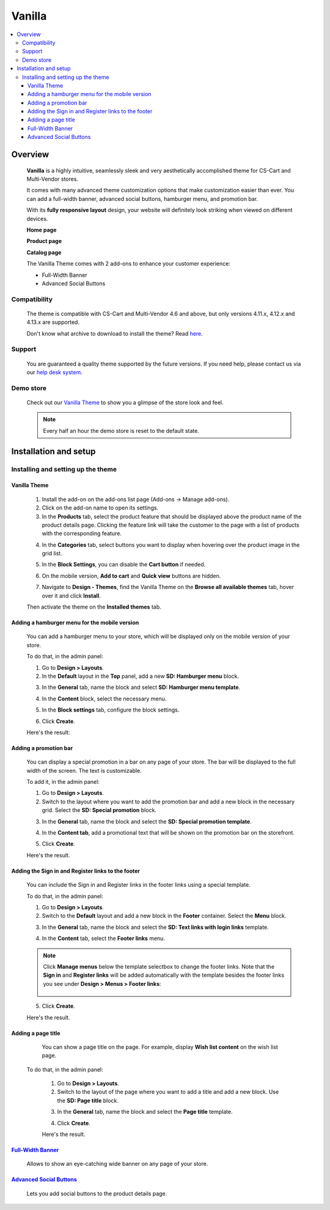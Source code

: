 *******
Vanilla
*******

.. raw:: html

    <div class="buy-now">
        <a href="https://marketplace.simtechdev.com/landing/100000170" class="btn buy-now__btn">Buy now</a>
    </div>



.. contents::
    :local: 
    :depth: 3

--------
Overview
--------

    **Vanilla** is a highly intuitive, seamlessly sleek and very aesthetically accomplished theme for CS-Cart and Multi-Vendor stores.

    It comes with many advanced theme customization options that make customization easier than ever. You can add a full-width banner, advanced social buttons, hamburger menu, and promotion bar.

    .. fancybox:: img/vanilla-theme-homepage.png
        :alt: home page. vanilla theme

    With its **fully responsive layout** design, your website will definitely look striking when viewed on different devices.

    .. image:: img/mobile-view-vanilla.gif

    **Home page**

    .. fancybox:: img/vanilla-theme-homepage.png
        :alt: home page. vanilla theme

    **Product page**

    .. fancybox:: img/vanilla-theme-product-page.png
        :alt: product page. vanilla theme

    **Catalog page**

    .. fancybox:: img/vanilla-theme-category-page.png
        :alt: catalog. vanilla theme

    The Vanilla Theme comes with 2 add-ons to enhance your customer experience:

    - Full-Width Banner
    - Advanced Social Buttons 

=============
Compatibility
=============

    The theme is compatible with CS-Cart and Multi-Vendor 4.6 and above, but only versions 4.11.x, 4.12.x and 4.13.x are supported.

    Don't know what archive to download to install the theme? Read `here <https://www.simtechdev.com/docs/faq/index.html#what-archive-do-i-download>`_.

=======
Support
=======

    You are guaranteed a quality theme supported by the future versions. If you need help, please contact us via our `help desk system <http://www.simtechdev.com/helpdesk>`_.

==========
Demo store
==========

    Check out our `Vanilla Theme <http://vanilla.demo.simtechdev.com/>`_ to show you a glimpse of the store look and feel.

    .. note::
    
        Every half an hour the demo store is reset to the default state.

----------------------
Installation and setup
----------------------

=====================================
Installing and setting up the theme
=====================================

+++++++++++++
Vanilla Theme
+++++++++++++

    1. Install the add-on on the add-ons list page (Add-ons → Manage add-ons). 

    2. Click on the add-on name to open its settings. 

    3. In the **Products** tab, select the product feature that should be displayed above the product name of the product details page. Clicking the feature link will take the customer to the page with a list of products with the corresponding feature.

    .. fancybox:: img/products-settings.png
        :alt: vanilla theme settings

    4. In the **Categories** tab, select buttons you want to display when hovering over the product image in the grid list. 

    .. fancybox:: img/Vanilla1.png
        :alt: vanilla theme settings
    
    .. fancybox:: img/buttons-on-grid-list.png
        :alt: vanilla theme settings

    5. In the **Block Settings**, you can disable the **Cart button** if needed.

    .. fancybox:: img/Vanilla2.png
        :alt: vanilla theme block settings
        
    6. On the mobile version, **Add to cart** and **Quick view** buttons are hidden.

    .. fancybox:: img/Vanilla3.png
        :alt: vanilla mobile

    7. Navigate to **Design - Themes**, find the Vanilla Theme on the **Browse all available themes** tab, hover over it and click **Install**.

    .. fancybox:: img/vanilla_001.png
        :alt: vanilla theme installation

    Then activate the theme on the **Installed themes** tab.

    .. fancybox:: img/vanilla_002.png
        :alt: vanilla theme activation

++++++++++++++++++++++++++++++++++++++++++++++
Adding a hamburger menu for the mobile version
++++++++++++++++++++++++++++++++++++++++++++++

    You can add a hamburger menu to your store, which will be displayed only on the mobile version of your store.

    .. image:: img/mobile-view-vanilla.gif

    To do that, in the admin panel:

    1. Go to **Design > Layouts**.

    2. In the **Default** layout in the **Top** panel, add a new **SD: Hamburger menu** block.

    .. fancybox:: img/adding-hamburger-block.png
        :alt: creating a new block

    3. In the **General** tab, name the block and select **SD: Hamburger menu template**.

    .. fancybox:: img/general-hamburger-menu.png
        :alt: creating a new block

    4. In the **Content** block, select the necessary menu.

    .. fancybox:: img/content-hamburger-menu.png
        :alt: creating a new block

    5. In the **Block settings** tab, configure the block settings.

    .. fancybox:: img/content-hamburger-menu.png
        :alt: creating a new block 

    6. Click **Create**.

    Here's the result:

    .. image:: img/hamburger-menu-mobile-version.png

++++++++++++++++++++++
Adding a promotion bar
++++++++++++++++++++++

    You can display a special promotion in a bar on any page of your store. The bar will be displayed to the full width of the screen. The text is customizable.

    .. fancybox:: img/special-promotion-string.png
        :alt: vanilla theme promotion string

    To add it, in the admin panel:

    1. Go to **Design > Layouts**.

    2. Switch to the layout where you want to add the promotion bar and add a new block in the necessary grid. Select the **SD: Special promotion** block.

    .. fancybox:: img/special-promotion-block.png
        :alt: vanilla theme special promotion

    3. In the **General** tab, name the block and select the **SD: Special promotion template**.

    .. fancybox:: img/content-tab-special-promo.png
        :alt: vanilla theme special promotion

    4. In the **Content tab**, add a promotional text that will be shown on the promotion bar on the storefront.

    .. fancybox:: img/general-tab-special-promo.png
        :alt: vanilla theme special promotion

    .. tip:

        Here's a quick tip on how to add a link and bold text to a promotional text. Simply use the `HTML links <https://www.w3schools.com/html/html_links.asp>`_ and `HTML formatting <https://www.w3schools.com/html/html_formatting.asp>`_.

        Example:

        <a href="http://vanilla.simtechdev.us/children/dg-family-toys/">USE THIS AREA TO ADVERTISE A SPECIAL PROMOTION — <b>20% OFF!</b></a>

        where:

        **http://vanilla.simtechdev.us/children/dg-family-toys/** is the link to the page where the customer should be taken after they click the promotional text

        **USE THIS AREA TO ADVERTISE A SPECIAL PROMOTION** is the promotional text

        **20% OFF!** is the offered discount, which will be displayed in bold thanks to <b></b> tags.

    5. Click **Create**.

    Here's the result.

    .. fancybox:: img/promobar.png
        :alt: vanilla theme promobar

+++++++++++++++++++++++++++++++++++++++++++++++++++
Adding the Sign in and Register links to the footer
+++++++++++++++++++++++++++++++++++++++++++++++++++

    You can include the Sign in and Register links in the footer links using a special template.

    .. fancybox:: img/footer-links.png
        :alt: vanilla theme promobar

    To do that, in the admin panel:

    1. Go to **Design > Layouts**.

    2. Switch to the **Default** layout and add a new block in the **Footer** container. Select the **Menu** block.

    .. fancybox:: img/creating-menu-block.png
        :alt: creating a menu block

    3. In the **General** tab, name the block and select the **SD: Text links with login links** template.

    .. fancybox:: img/general-tab-menu-block.png
        :alt: creating a menu block

    4. In the **Content** tab, select the **Footer links** menu.

    .. fancybox:: img/content-tab-menu-block.png
        :alt: creating a menu block

    .. note::

        Click **Manage menus** below the template selectbox to change the footer links. Note that the **Sign in** and **Register links** will be added automatically with the template besides the footer links you see under **Design > Menus > Footer links**:

            .. fancybox:: img/footer-links-list.png
                :alt: footer links

    5. Click **Create**.

    Here's the result.

    .. fancybox:: img/footer-links.png
        :alt: vanilla theme promobar

+++++++++++++++++++
Adding a page title
+++++++++++++++++++

    You can show a page title on the page. For example, display **Wish list content** on the wish list page.

    .. fancybox:: img/vanilla-page-title.png
        :alt: vanilla theme promobar

   To do that, in the admin panel:

    1. Go to **Design > Layouts**.

    2. Switch to the layout of the page where you want to add a title and add a new block. Use the **SD: Page title** block.

    .. fancybox:: img/vanilla-page-title-block.png
        :alt: creating a menu block

    3. In the **General** tab, name the block and select the **Page title** template.

    .. fancybox:: img/page-title-general-settings.png
        :alt: creating a menu block

    4. Click **Create**.

    Here's the result.

    .. fancybox:: img/vanilla-page-title.png
        :alt: vanilla theme promobar

++++++++++++++++++++++++++++++++++++++++++++++++++++++++++++++++++++++++++++++++++++++++++
`Full-Width Banner <https://www.simtechdev.com/docs/addons/full-width_banner/index.html>`_
++++++++++++++++++++++++++++++++++++++++++++++++++++++++++++++++++++++++++++++++++++++++++

   Allows to show an eye-catching wide banner on any page of your store.

    .. fancybox:: img/vanilla-full-width-banner.png
        :alt: Full-Width Banner

++++++++++++++++++++++++++++++++++++++++++++++++++++++++++++++++++++++++++++++++++++++++++++++++++++++
`Advanced Social Buttons <https://www.simtechdev.com/docs/addons/advanced_social_buttons/index.html>`_
++++++++++++++++++++++++++++++++++++++++++++++++++++++++++++++++++++++++++++++++++++++++++++++++++++++

    Lets you add social buttons to the product details page.

    .. fancybox:: img/advanced-social-buttons-vanilla-theme.png
        :alt: Full-Width Banner